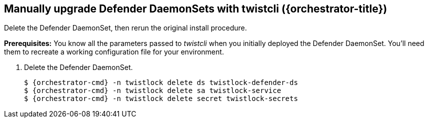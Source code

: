 // This fragment requires the following variables (aka attributes) be set for content substition:
//   {orchestrator-cmd}   : Either kubectl or oc
//   {orchestrator}       : Either kubernetes or openshift
//   {orchestrator-title} : Either Kubernetes or OpenShift

[.task]
== Manually upgrade Defender DaemonSets with twistcli ({orchestrator-title})

Delete the Defender DaemonSet, then rerun the original install procedure.

*Prerequisites:* You know all the parameters passed to _twistcli_ when you initially deployed the Defender DaemonSet.
You'll need them to recreate a working configuration file for your environment.

[.procedure]
. Delete the Defender DaemonSet.
+
[source,sh,subs="normal,attributes"]
----
$ {orchestrator-cmd} -n twistlock delete ds twistlock-defender-ds
$ {orchestrator-cmd} -n twistlock delete sa twistlock-service
$ {orchestrator-cmd} -n twistlock delete secret twistlock-secrets
----

ifdef::compute_edition[]
. Determine the Console service's external IP address.
+
[source,sh,subs="normal,attributes"]
----
$ {orchestrator-cmd} get service -o wide -n twistlock
----

. Generate a _defender.yaml_ file.
Pass the same options to _twistcli_ as you did in the original install.
The following example command generates a YAML configuration file for the default install.
+
The following command connects to Console's API (specified in _--address_) as user <ADMIN> (specified in _--user_), and retrieves a Defender DaemonSet YAML config file according to the configuration options passed to _twistcli_.
In this command, there is just a single mandatory configuration option.
The _--cluster_address_ option specifies the address Defender uses to connect to Console, and the value is encoded in the DaemonSet YAML file.
ifeval::["{orchestrator}" == "kubernetes"]
+
[source]
----
$ <PLATFORM>/twistcli defender export kubernetes \
  --address https://yourconsole.example.com:8083 \
  --user <ADMIN_USER> \
  --cluster-address twistlock-console
----
endif::[]
ifeval::["{orchestrator}" == "openshift"]
+
[source]
----
$ <PLATFORM>/twistcli defender export openshift \
  --address https://yourconsole.example.com:8083 \
  --user <ADMIN_USER> \
  --cluster-address twistlock-console \
  --selinux-enabled
----
endif::[]
+
* <PLATFORM> can be linux or osx.
* <ADMIN_USER> is the name of an admin user.

. Deploy the Defender DaemonSet.
+
[source,sh,subs="normal,attributes"]
----
   $ {orchestrator-cmd} create -f defender.yaml
----

.  Open a browser, navigate to Console, then go to *Manage > Defenders > Manage* to see a list of deployed Defenders.

endif::compute_edition[]

ifdef::prisma_cloud[]
. Retrive Console's API address (PRISMA_CLOUD_COMPUTE_CONSOLE_URL).

.. Sign into Prisma Cloud.

.. Go to *Compute > Manage > System > Utilities*.

.. Copy the URL under *Path to Console*.

. Retrieve Console's hostname (PRISMA_CLOUD_COMPUTE_HOSTNAME).
+
The hostname can be derived from the URL by removing the protocol scheme and path.
It is simply the host part of the URL. You can also retrieve the hostname directly.

.. Go to *Compute > Manage > Defenders > Deploy > Defenders > Orchestrator*

.. Copy the hostname from *Step 3* (*The name that Defender will use to connect to this Console*)

. Generate a _defender.yaml_ file, where:
+
The following command connects to Console (specified in _--address_) as user <ADMIN> (specified in _--user_), and generates a Defender DaemonSet YAML config file according to the configuration options passed to _twistcli_.
The _--cluster-address_ option specifies the address Defender uses to connect to Console.
ifeval::["{orchestrator}" == "kubernetes"]
+
[source]
----
$ <PLATFORM>/twistcli defender export kubernetes \
  --user <ADMIN_USER> \
  --address https://yourconsole.example.com:8083 \
  --cluster-address twistlock-console
----
endif::[]
ifeval::["{orchestrator}" == "openshift"]
+
[source]
----
$ <PLATFORM>/twistcli defender export openshift \
  --user <ADMIN_USER> \
  --address https://yourconsole.example.com:8083 \
  --cluster-address twistlock-console \
  --selinux-enabled
----
endif::[]
+
* <PLATFORM> can be linux, osx, or windows.
* <ADMIN_USER> is the name of a Prisma Cloud user with the System Admin role.

. Deploy the Defender DaemonSet.
+
[source,sh,subs="normal,attributes"]
----
   $ {orchestrator-cmd} create -f defender.yaml
----

.  In Prisma Cloud, go to *Compute > Manage > Defenders > Manage > DaemonSets* to see a list of deployed Defenders.

endif::prisma_cloud[]
